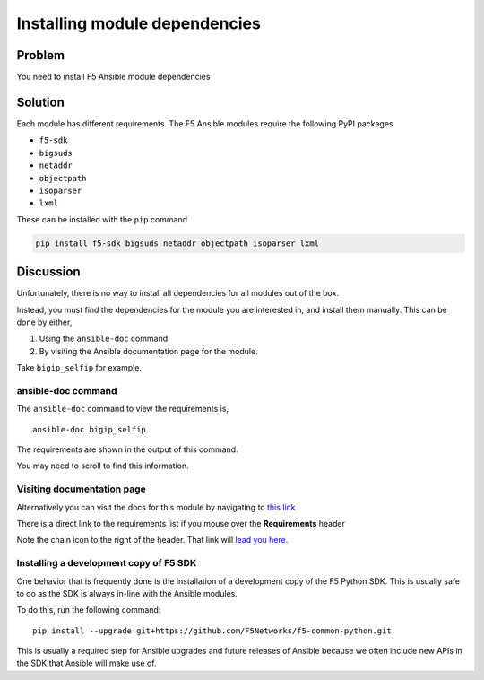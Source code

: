 Installing module dependencies
==============================

Problem
-------

You need to install F5 Ansible module dependencies

Solution
--------

Each module has different requirements. The F5 Ansible modules
require the following PyPI packages

* ``f5-sdk``
* ``bigsuds``
* ``netaddr``
* ``objectpath``
* ``isoparser``
* ``lxml``

These can be installed with the ``pip`` command

.. code-block:: bash

   pip install f5-sdk bigsuds netaddr objectpath isoparser lxml

Discussion
----------

Unfortunately, there is no way to install all dependencies for
all modules out of the box.

Instead, you must find the dependencies for the module you are
interested in, and install them manually. This can be done by either,

#. Using the ``ansible-doc`` command
#. By visiting the Ansible documentation page for the module.

Take ``bigip_selfip`` for example.

ansible-doc command
```````````````````

The ``ansible-doc`` command to view  the requirements is, ::

   ansible-doc bigip_selfip

The requirements are shown in the output of this command.

|image2|

You may need to scroll to find this information.

Visiting documentation page
```````````````````````````

Alternatively you can visit the docs for this module by navigating
to `this link`_

There is a direct link to the requirements list if you mouse over the
**Requirements** header

|image1|

Note the chain icon to the right of the header. That link will
`lead you here`_.

Installing a development copy of F5 SDK
```````````````````````````````````````

One behavior that is frequently done is the installation of a
development copy of the F5 Python SDK. This is usually safe to
do as the SDK is always in-line with the Ansible modules.

To do this, run the following command::

  pip install --upgrade git+https://github.com/F5Networks/f5-common-python.git

This is usually a required step for Ansible upgrades and future
releases of Ansible because we often include new APIs in the SDK
that Ansible will make use of.

.. |image1| image:: /_static/class1/requirements-header.png
   :height: 5in
   :width: 6in
.. |image2| image:: /_static/class1/ansible-doc-output.png
   :height: 4in
   :width: 6in
.. _this link: http://docs.ansible.com/ansible/latest/bigip_selfip_module.html
.. _lead you here: http://docs.ansible.com/ansible/latest/bigip_selfip_module.html#requirements-on-host-that-executes-module